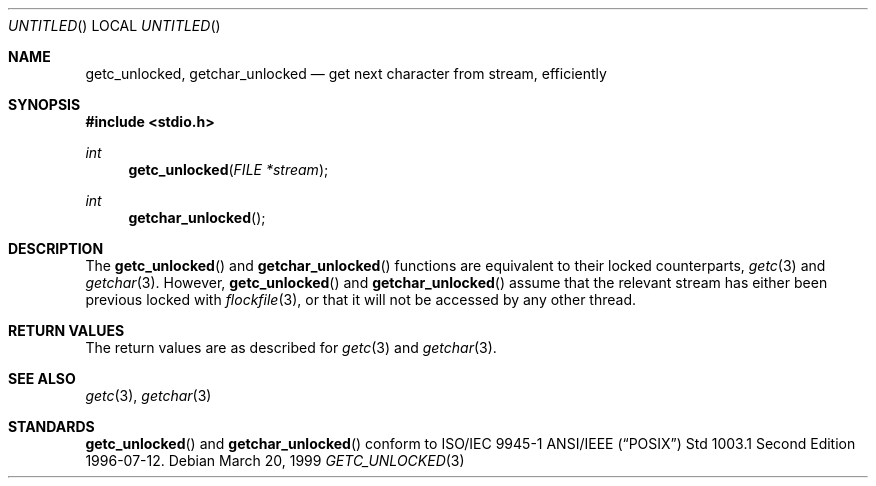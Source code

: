 .\" $OpenBSD$
.\" David Leonard <d@openbsd.org>, 1999. Public domain.
.Dd March 20, 1999
.Os
.Dt GETC_UNLOCKED 3
.Sh NAME
.Nm getc_unlocked ,
.Nm getchar_unlocked
.Nd get next character from stream, efficiently
.Sh SYNOPSIS
.Fd #include <stdio.h>
.Ft int
.Fn getc_unlocked "FILE *stream"
.Ft int
.Fn getchar_unlocked
.Sh DESCRIPTION
The
.Fn getc_unlocked
and
.Fn getchar_unlocked
functions are equivalent to their locked counterparts,
.Xr getc 3
and
.Xr getchar 3 .
However,
.Fn getc_unlocked
and
.Fn getchar_unlocked
assume that the relevant stream has either been previous locked
with
.Xr flockfile 3 ,
or that it will not be accessed by any other thread.
.Sh RETURN VALUES
The return values are as described for
.Xr getc 3
and
.Xr getchar 3 .
.Sh SEE ALSO
.Xr getc 3 ,
.Xr getchar 3
.Sh STANDARDS
.Fn getc_unlocked
and
.Fn getchar_unlocked
conform to ISO/IEC 9945-1 ANSI/IEEE
.Pq Dq Tn POSIX
Std 1003.1 Second Edition 1996-07-12.
